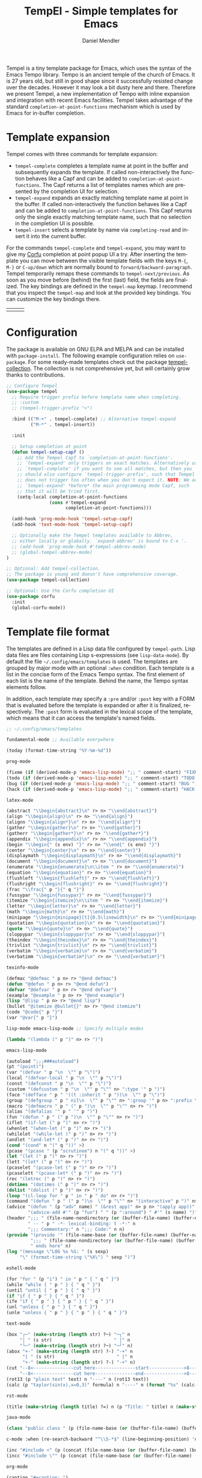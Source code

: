 #+title: TempEl - Simple templates for Emacs
#+author: Daniel Mendler
#+language: en
#+export_file_name: tempel.texi
#+texinfo_dir_category: Emacs misc features
#+texinfo_dir_title: Tempel: (tempel).
#+texinfo_dir_desc: Simple templates for Emacs

#+html: <a href="https://www.gnu.org/software/emacs/"><img alt="GNU Emacs" src="https://github.com/minad/corfu/blob/screenshots/emacs.svg?raw=true"/></a>
#+html: <a href="https://elpa.gnu.org/packages/tempel.html"><img alt="GNU ELPA" src="https://elpa.gnu.org/packages/tempel.svg"/></a>
#+html: <a href="https://elpa.gnu.org/devel/tempel.html"><img alt="GNU-devel ELPA" src="https://elpa.gnu.org/devel/tempel.svg"/></a>
#+html: <a href="https://melpa.org/#/tempel"><img alt="MELPA" src="https://melpa.org/packages/tempel-badge.svg"/></a>
#+html: <a href="https://stable.melpa.org/#/tempel"><img alt="MELPA Stable" src="https://stable.melpa.org/packages/tempel-badge.svg"/></a>
#+html: <img src="https://upload.wikimedia.org/wikipedia/commons/thumb/3/38/Temple_of_Hephaestus_%28Southwest%29%2C_Athens_-_20070711b.jpg/1920px-Temple_of_Hephaestus_%28Southwest%29%2C_Athens_-_20070711b.jpg" align="right" width="30%">

Tempel is a tiny template package for Emacs, which uses the syntax of the Emacs
Tempo library. Tempo is an ancient temple of the church of Emacs. It is 27 years
old, but still in good shape since it successfully resisted change over the
decades. However it may look a bit dusty here and there. Therefore we present
Tempel, a new implementation of Tempo with inline expansion and integration with
recent Emacs facilities. Tempel takes advantage of the standard
=completion-at-point-functions= mechanism which is used by Emacs for in-buffer
completion.

#+toc: headlines 8

* Template expansion

Tempel comes with three commands for template expansion:

+ ~tempel-complete~ completes a template name at point in the buffer and
  subsequently expands the template. If called non-interactively the function
  behaves like a Capf and can be added to ~completion-at-point-functions~. The
  Capf returns a list of templates names which are presented by the completion
  UI for selection.
+ ~tempel-expand~ expands an exactly matching template name at point in the
  buffer. If called non-interactively the function behaves like a Capf and can
  be added to ~completion-at-point-functions~. This Capf returns only the single
  exactly matching template name, such that no selection in the completion UI is
  possible.
+ ~tempel-insert~ selects a template by name via ~completing-read~ and insert it
  into the current buffer.

For the commands ~tempel-complete~ and ~tempel-expand~, you may want to give my
[[https://github.com/minad/corfu][Corfu]] completion at point popup UI a try. After inserting the template you can
move between the visible template fields with the keys ~M-{~, ~M-}~ or ~C-up/down~
which are normally bound to ~forward/backward-paragraph~. Tempel temporarily
remaps these commands to ~tempel-next/previous~. As soon as you move before
(behind) the first (last) field, the fields are finalized. The key bindings are
defined in the ~tempel-map~ keymap. I recommend that you inspect the ~tempel-map~
and look at the provided key bindings. You can customize the key bindings there.

#+html: <table><tr><td><img src="https://github.com/minad/tempel/blob/screenshots/rst.gif?raw=true" align="left"></td><td><img src="https://github.com/minad/tempel/blob/screenshots/latex.gif?raw=true" align="left"></td><td><img src="https://github.com/minad/tempel/blob/screenshots/elisp.gif?raw=true" align="left"></td></tr></table>

* Configuration

The package is available on GNU ELPA and MELPA and can be installed with
=package-install=. The following example configuration relies on =use-package=. For
some ready-made templates check out the package [[https://github.com/Crandel/tempel-collection][tempel-collection]]. The
collection is not comprehensive yet, but will certainly grow thanks to
contributions.

#+begin_src emacs-lisp
  ;; Configure Tempel
  (use-package tempel
    ;; Require trigger prefix before template name when completing.
    ;; :custom
    ;; (tempel-trigger-prefix "<")

    :bind (("M-+" . tempel-complete) ;; Alternative tempel-expand
           ("M-*" . tempel-insert))

    :init

    ;; Setup completion at point
    (defun tempel-setup-capf ()
      ;; Add the Tempel Capf to `completion-at-point-functions'.
      ;; `tempel-expand' only triggers on exact matches. Alternatively use
      ;; `tempel-complete' if you want to see all matches, but then you
      ;; should also configure `tempel-trigger-prefix', such that Tempel
      ;; does not trigger too often when you don't expect it. NOTE: We add
      ;; `tempel-expand' *before* the main programming mode Capf, such
      ;; that it will be tried first.
      (setq-local completion-at-point-functions
                  (cons #'tempel-expand
                        completion-at-point-functions)))

    (add-hook 'prog-mode-hook 'tempel-setup-capf)
    (add-hook 'text-mode-hook 'tempel-setup-capf)

    ;; Optionally make the Tempel templates available to Abbrev,
    ;; either locally or globally. `expand-abbrev' is bound to C-x '.
    ;; (add-hook 'prog-mode-hook #'tempel-abbrev-mode)
    ;; (global-tempel-abbrev-mode)
  )

  ;; Optional: Add tempel-collection.
  ;; The package is young and doesn't have comprehensive coverage.
  (use-package tempel-collection)

  ;; Optional: Use the Corfu completion UI
  (use-package corfu
    :init
    (global-corfu-mode))
#+end_src

* Template file format

The templates are defined in a Lisp data file configured by ~tempel-path~. Lisp
data files are files containing Lisp s-expressions (see ~lisp-data-mode~). By
default the file =~/.config/emacs/templates= is used. The templates are grouped by
major mode with an optional ~:when~ condition. Each template is a list in the
concise form of the Emacs Tempo syntax. The first element of each list is the
name of the template. Behind the name, the Tempo syntax elements follow.

In addition, each template may specify a =:pre= and/or =:post= key with a FORM that is
evaluated before the template is expanded or after it is finalized, respectively. The
=:post= form is evaluated in the lexical scope of the template, which means that it can
access the template's named fields.

#+begin_src emacs-lisp
  ;; ~/.config/emacs/templates

  fundamental-mode ;; Available everywhere

  (today (format-time-string "%Y-%m-%d"))

  prog-mode

  (fixme (if (derived-mode-p 'emacs-lisp-mode) ";; " comment-start) "FIXME ")
  (todo (if (derived-mode-p 'emacs-lisp-mode) ";; " comment-start) "TODO ")
  (bug (if (derived-mode-p 'emacs-lisp-mode) ";; " comment-start) "BUG ")
  (hack (if (derived-mode-p 'emacs-lisp-mode) ";; " comment-start) "HACK ")

  latex-mode

  (abstract "\\begin{abstract}\n" r> n> "\\end{abstract}")
  (align "\\begin{align}\n" r> n> "\\end{align}")
  (alignn "\\begin{align*}\n" r> n> "\\end{align*}")
  (gather "\\begin{gather}\n" r> n> "\\end{gather}")
  (gatherr "\\begin{gather*}\n" r> n> "\\end{gather*}")
  (appendix "\\begin{appendix}\n" r> n> "\\end{appendix}")
  (begin "\\begin{" (s env) "}" r> n> "\\end{" (s env) "}")
  (center "\\begin{center}\n" r> n> "\\end{center}")
  (displaymath "\\begin{displaymath}\n" r> n> "\\end{displaymath}")
  (document "\\begin{document}\n" r> n> "\\end{document}")
  (enumerate "\\begin{enumerate}\n\\item " r> n> "\\end{enumerate}")
  (equation "\\begin{equation}" r> n> "\\end{equation}")
  (flushleft "\\begin{flushleft}" r> n> "\\end{flushleft}")
  (flushright "\\begin{flushright}" r> n> "\\end{flushright}")
  (frac "\\frac{" p "}{" q "}")
  (fussypar "\\begin{fussypar}" r> n> "\\end{fussypar}")
  (itemize "\\begin{itemize}\n\\item " r> n> "\\end{itemize}")
  (letter "\\begin{letter}\n" r> n> "\\end{letter}")
  (math "\\begin{math}\n" r> n> "\\end{math}")
  (minipage "\\begin{minipage}[t]{0.5\linewidth}\n" r> n> "\\end{minipage}")
  (quotation "\\begin{quotation}\n" r> n> "\\end{quotation}")
  (quote "\\begin{quote}\n" r> n> "\\end{quote}")
  (sloppypar "\\begin{sloppypar}\n" r> n> "\\end{sloppypar}")
  (theindex "\\begin{theindex}\n" r> n> "\\end{theindex}")
  (trivlist "\\begin{trivlist}\n" r> n> "\\end{trivlist}")
  (verbatim "\\begin{verbatim}\n" r> n> "\\end{verbatim}")
  (verbatimm "\\begin{verbatim*}\n" r> n> "\\end{verbatim*}")

  texinfo-mode

  (defmac "@defmac " p n> r> "@end defmac")
  (defun "@defun " p n> r> "@end defun")
  (defvar "@defvar " p n> r> "@end defvar")
  (example "@example " p n> r> "@end example")
  (lisp "@lisp " p n> r> "@end lisp")
  (bullet "@itemize @bullet{}" n> r> "@end itemize")
  (code "@code{" p "}")
  (var "@var{" p "}")

  lisp-mode emacs-lisp-mode ;; Specify multiple modes

  (lambda "(lambda (" p ")" n> r> ")")

  emacs-lisp-mode

  (autoload ";;;###autoload")
  (pt "(point)")
  (var "(defvar " p "\n  \"" p "\")")
  (local "(defvar-local " p "\n  \"" p "\")")
  (const "(defconst " p "\n  \"" p "\")")
  (custom "(defcustom " p "\n  \"" p "\"" n> ":type '" p ")")
  (face "(defface " p " '((t :inherit " p "))\n  \"" p "\")")
  (group "(defgroup " p " nil\n  \"" p "\"" n> ":group '" p n> ":prefix \"" p "-\")")
  (macro "(defmacro " p " (" p ")\n  \"" p "\"" n> r> ")")
  (alias "(defalias '" p " '" p ")")
  (fun "(defun " p " (" p ")\n  \"" p "\"" n> r> ")")
  (iflet "(if-let (" p ")" n> r> ")")
  (whenlet "(when-let (" p ")" n> r> ")")
  (whilelet "(while-let (" p ")" n> r> ")")
  (andlet "(and-let* (" p ")" n> r> ")")
  (cond "(cond" n "(" q "))" >)
  (pcase "(pcase " (p "scrutinee") n "(" q "))" >)
  (let "(let (" p ")" n> r> ")")
  (lett "(let* (" p ")" n> r> ")")
  (pcaselet "(pcase-let (" p ")" n> r> ")")
  (pcaselett "(pcase-let* (" p ")" n> r> ")")
  (rec "(letrec (" p ")" n> r> ")")
  (dotimes "(dotimes (" p ")" n> r> ")")
  (dolist "(dolist (" p ")" n> r> ")")
  (loop "(cl-loop for " p " in " p " do" n> r> ")")
  (command "(defun " p " (" p ")\n  \"" p "\"" n> "(interactive" p ")" n> r> ")")
  (advice "(defun " (p "adv" name) " (&rest app)" n> p n> "(apply app))" n>
          "(advice-add #'" (p "fun") " " (p ":around") " #'" (s name) ")")
  (header ";;; " (file-name-nondirectory (or (buffer-file-name) (buffer-name)))
          " -- " p " -*- lexical-binding: t -*-" n
          ";;; Commentary:" n ";;; Code:" n n)
  (provide "(provide '" (file-name-base (or (buffer-file-name) (buffer-name))) ")" n
           ";;; " (file-name-nondirectory (or (buffer-file-name) (buffer-name)))
           " ends here" n)
  (log "(message \"LOG %s %S: " (s sexp)
       "\" (format-time-string \"%X\") " sexp ")")

  eshell-mode

  (for "for " (p "i") " in " p " { " q " }")
  (while "while { " p " } { " q " }")
  (until "until { " p " } { " q " }")
  (if "if { " p " } { " q " }")
  (ife "if { " p " } { " p " } { " q " }")
  (unl "unless { " p " } { " q " }")
  (unle "unless { " p " } { " p " } { " q " }")

  text-mode

  (box "┌─" (make-string (length str) ?─) "─┐" n
       "│ " (s str)                       " │" n
       "└─" (make-string (length str) ?─) "─┘" n)
  (abox "+-" (make-string (length str) ?-) "-+" n
        "| " (s str)                       " |" n
        "+-" (make-string (length str) ?-) "-+" n)
  (cut "--8<---------------cut here---------------start------------->8---" n r n
       "--8<---------------cut here---------------end--------------->8---" n)
  (rot13 (p "plain text" text) n "----" n (rot13 text))
  (calc (p "taylor(sin(x),x=0,3)" formula) n "----" n (format "%s" (calc-eval formula)))

  rst-mode

  (title (make-string (length title) ?=) n (p "Title: " title) n (make-string (length title) ?=) n)

  java-mode

  (class "public class " (p (file-name-base (or (buffer-file-name) (buffer-name)))) " {" n> r> n "}")

  c-mode :when (re-search-backward "^\\S-*$" (line-beginning-position) 'noerror)

  (inc "#include <" (p (concat (file-name-base (or (buffer-file-name) (buffer-name))) ".h")) ">")
  (incc "#include \"" (p (concat (file-name-base (or (buffer-file-name) (buffer-name))) ".h")) "\"")

  org-mode

  (caption "#+caption: ")
  (drawer ":" p ":" n r ":end:")
  (begin "#+begin_" (s name) n> r> n "#+end_" name)
  (quote "#+begin_quote" n> r> n "#+end_quote")
  (sidenote "#+begin_sidenote" n> r> n "#+end_sidenote")
  (marginnote "#+begin_marginnote" n> r> n "#+end_marginnote")
  (example "#+begin_example" n> r> n "#+end_example")
  (center "#+begin_center" n> r> n "#+end_center")
  (ascii "#+begin_export ascii" n> r> n "#+end_export")
  (html "#+begin_export html" n> r> n "#+end_export")
  (latex "#+begin_export latex" n> r> n "#+end_export")
  (comment "#+begin_comment" n> r> n "#+end_comment")
  (verse "#+begin_verse" n> r> n "#+end_verse")
  (src "#+begin_src " q n> r> n "#+end_src")
  (gnuplot "#+begin_src gnuplot :var data=" (p "table") " :file " (p "plot.png") n> r> n "#+end_src" :post (org-edit-src-code))
  (elisp "#+begin_src emacs-lisp" n> r> n "#+end_src" :post (org-edit-src-code))
  (inlsrc "src_" p "{" q "}")
  (title "#+title: " p n "#+author: Daniel Mendler" n "#+language: en")

  ;; Local Variables:
  ;; mode: lisp-data
  ;; outline-regexp: "[a-z]"
  ;; End:
#+end_src

* Template syntax

All the Tempo syntax elements are fully supported. The syntax elements are
described in detail in the docstring of ~tempo-define-template~ in tempo.el. We
document the important ones here:

- "string" Inserts a string literal.
- ~p~ Inserts an unnamed placeholder field.
- ~n~ Inserts a newline.
- ~>~ Indents with ~indent-according-to-mode~.
- ~r~ Inserts the current region.
  If no region is active, quits the containing template when jumped to.
- ~r>~ Acts like ~r~, but indent region.
- ~n>~ Inserts a newline and indents.
- ~&~ Insert newline unless there is only whitespace between line start and point.
- ~%~ Insert newline unless there is only whitespace between point and line end.
- ~o~ Like ~%~ but leaves the point before newline.
- ~(s NAME)~ Inserts a named field.
- ~(p PROMPT <NAME> <NOINSERT>)~ Insert an optionally named field with a prompt.
  The ~PROMPT~ is displayed directly in the buffer as default value. If ~NOINSERT~
  is non-nil, no field is inserted. Then the minibuffer is used for prompting
  and the value is bound to ~NAME~.
- ~(r PROMPT <NAME> <NOINSERT>)~ Insert region or act like ~(p ...)~.
- ~(r> PROMPT <NAME> <NOINSERT>)~ Act like ~(r ...)~, but indent region.

Furthermore Tempel supports syntax extensions:

- ~(p FORM <NAME> <NOINSERT>)~ Like ~p~ described above, but ~FORM~ is evaluated.
- ~(FORM ...)~ Other Lisp forms are evaluated. Named fields are lexically bound.
- ~q~ Quits the containing template when jumped to.

Use caution with templates which execute arbitrary code!

* Defining custom elements

Tempel supports custom user elements via the configuration variable
=tempel-user-elements=. As a demonstration we add the element =(i template)= to
include templates by name in another template.

#+begin_src emacs-lisp
  (defun tempel-include (elt)
    (when (eq (car-safe elt) 'i)
      (if-let (template (alist-get (cadr elt) (tempel--templates)))
          (cons 'l template)
        (message "Template %s not found" (cadr elt))
        nil)))
  (add-to-list 'tempel-user-elements #'tempel-include)
#+end_src

The following example templates uses the newly defined include element.

#+begin_src emacs-lisp
  (header ";;; " (or (buffer-file-name) (buffer-name)) " -- " p
          " -*- lexical-binding: t -*-" n n)
  (provide "(provide '" (file-name-base (or (buffer-file-name) (buffer-name))) ")" n
           ";;; " (file-name-nondirectory (or (buffer-file-name) (buffer-name))) " ends here" n)
  (package (i header) r n n (i provide))
#+end_src

* Adding template sources

Tempel offers a flexible mechanism for providing the templates, which are
applicable to the current context. The variable ~tempel-template-sources~
specifies a list of sources or a single source. A source can either be a
function, which should return a list of applicable templates, or the symbol of a
variable, which holds a list of templates, which apply to the current context.
By default, Tempel configures only the source ~tempel-path-templates~. You may
want to add global or local template variables to your user configuration:

#+begin_src emacs-lisp
  (defvar my-global-templates
    '((example "Global example template"))
    "My global templates.")
  (defvar-local my-local-templates nil
    "Buffer-local templates.")
  (add-to-list 'tempel-template-sources 'my-global-templates)
  (add-to-list 'tempel-template-sources 'my-local-templates)
#+end_src

* Hooking into the Abbrev mechanism

Tempel can hook into Abbrev by enabling the ~tempel-abbrev-mode~ in a buffer or by
enabling the ~global-tempel-abbrev-mode~. Then the Tempel templates will be
available via ~expand-abbrev~ which is usually bound to ~C-x '~.

* Binding important templates to a key

Important templates can be bound to a key with the small utility macro
~tempel-key~ which accepts three arguments, a key, a template or name and
optionally a map.

#+begin_src emacs-lisp
  (tempel-key "C-c t f" fun emacs-lisp-mode-map)
  (tempel-key "C-c t d" (format-time-string "%Y-%m-%d"))
#+end_src

Internally ~tempel-key~ uses ~tempel-insert~ to trigger the insertion. Depending on
the style of your user configuration you may want to write your own helper
macros, which allow you to conveniently bind templates via [[https://github.com/jwiegley/use-package][use-package]], [[https://github.com/noctuid/general][general]]
or similar keybinding packages.

* Alternatives

There are plenty of alternative packages which provide abbreviation or snippet
expansion. Try Tempel if you like small and simple packages. With Tempel you
write your templates in Lisp syntax, which from my perspective fits well to the
hackable nature of Emacs. Tempel took inspiration from the [[https://nschum.de/src/emacs/tempo-snippets/][Tempo-Snippets]]
package by Nikolaj Schumacher ([[https://github.com/nschum/tempo-snippets.el][GitHub link]]).

List of alternatives (built-in or separate packages):

- abbrev.el: Abbreviation expansion, builtin
- expand.el: Abbreviation expansion, builtin
- skeleton.el: Lisp syntax for templates, builtin
- tempo.el: Lisp syntax for templates, builtin
- srecode.el: CEDET template manager and code generator, builtin
- [[https://github.com/ymarco/auto-activating-snippets][aas.el]]: Auto activating snippets
- [[https://github.com/cdominik/cdlatex][cdlatex.el]]: Fast LaTeX insertion
- [[https://github.com/tecosaur/LaTeX-auto-activating-snippets][laas.el]]: Latex auto activating snippets
- [[https://github.com/jiahaowork/muban.el][muban.el]]: Lightweight template expansion
- [[https://github.com/oantolin/placeholder][placeholder.el]]: Treat buffers as templates
- [[https://github.com/xFA25E/tempo-abbrev][tempo-abbrev.el]]: Abbrev integration for Tempo
- [[https://github.com/pkazmier/snippet.el][snippet.el]]: Original snippet mode, with inline expansion
- [[https://nschum.de/src/emacs/tempo-snippets/][tempo-snippets.el]]: Interface like snippet.el for Tempo
- [[https://github.com/joaotavora/yasnippet][yasnippet.el]]: Template system inspired by Textmate snippets

* Contributions

Since this package is part of [[https://elpa.gnu.org/packages/tempel.html][GNU ELPA]] contributions require a copyright
assignment to the FSF.
